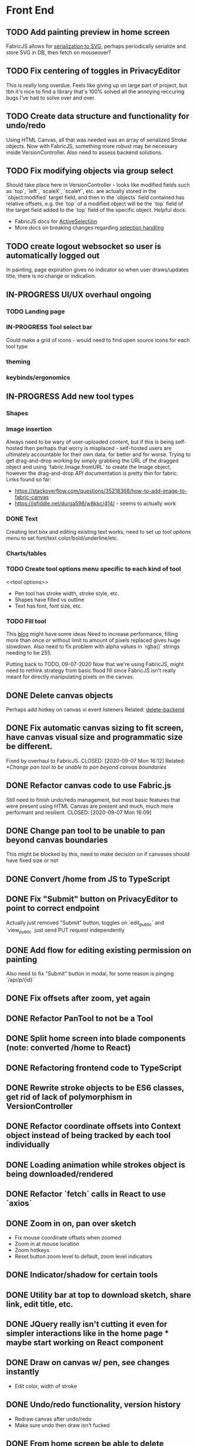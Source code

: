 #+TODO: TODO IN-PROGRESS IDEA | DONE CANCELLED

* Front End
** TODO Add painting preview in home screen
   FabricJS allows for [[http://fabricjs.com/fabric-intro-part-3#serialization][serialization to SVG]], perhaps periodically serialize and store SVG in DB, then fetch on
   mouseover?

** TODO Fix centering of toggles in PrivacyEditor
   CLOSED: [2020-09-07 Mon 16:06]
   This is really long overdue. Feels like giving up on large part of project, but tbh it's nice to find
   a library that's 100% solved all the annoying reccuring bugs I've had to solve over and over.

** TODO Create data structure and functionality for undo/redo
   Using HTML Canvas, all that was needed was an array of serialized Stroke objects. Now with FabricJS, something more robust
   may be necessary inside VersionController. Also need to assess backend solutions.

** TODO Fix modifying objects via group select
   Should take place here in VersionController - looks like modified fields such as `top`, `left`, `scaleX`,
   `scaleY`, etc. are actually stored in the `object:modified` target field, and then in the `objects` field
   contained has relative offsets, e.g. the `top` of a modified object will be the `top` field of the target
   field added to the `top` field of the specific object.
   Helpful docs:
   - FabricJS docs for [[http://fabricjs.com/docs/fabric.ActiveSelection.html][ActiveSelection]]
   - More docs on breaking changes regarding [[http://fabricjs.com/v2-breaking-changes-2][selection handling]]

** TODO create logout websocket so user is automatically logged out
   In painting, page expiration gives no indicator so when user draws/updates title, there
   is no change or indication.

** IN-PROGRESS UI/UX overhaul *ongoing*
*** TODO Landing page
*** IN-PROGRESS Tool select bar
    Could make a grid of icons - would need to find open source icons for each tool type

*** theming
*** keybinds/ergonomics
** IN-PROGRESS Add new tool types
*** Shapes
*** Image insertion
    Always need to be wary of user-uploaded content, but if this is being self-hosted then
    perhaps that worry is misplaced - self-hosted users are ultimately accountable for
    their own data, for better and for worse.
    Trying to get drag-and-drop working by simply grabbing the URL of the dragged object
    and using `fabric.Image.fromURL` to create the Image object, however the drag-and-drop
    API documentation is pretty thin for fabric. Links found so far:
      - https://stackoverflow.com/questions/35218368/how-to-add-image-to-fabric-canvas
      - https://jsfiddle.net/durga598/w8kkc/414/ - seems to actually work

*** DONE Text
    CLOSED: [2020-09-12 Sat 02:29]
    Creating text box and editing existing text works, need to set up [[tool options]]
    menu to set font/text color/bold/underline/etc.

*** Charts/tables
*** TODO Create tool options menu specific to each kind of tool
    <<tool options>>
    - Pen tool has stroke width, stroke style, etc.
    - Shapes have filled vs outline
    - Text has font, font size, etc.

*** TODO Fill tool
    This [[https://ben.akrin.com/?p=7888][blog]] might have some ideas
    Need to increase performance, filling more than once or without limit to amount of pixels replaced gives huge
    slowdown. Also need to fix problem with alpha values in `rgba()` strings needing to be 255.

    Putting back to TODO, 09-07-2020
    Now that we're using FabricJS, might need to rethink strategy from basic flood fill since FabricJS isn't really
    meant for directly manipulating pixels on the canvas.

** DONE Delete canvas objects
   CLOSED: [2020-09-13 Sun 22:57]
   <<delete-frontend>>
   Perhaps add hotkey on canvas vi event listeners
   Related: [[delete-backend]]

** DONE Fix automatic canvas sizing to fit screen, have canvas visual size and programmatic size be different.
   Fixed by overhaul to FabricJS.
   CLOSED: [2020-09-07 Mon 16:12]
   Related: [[*Change pan tool to be unable to pan beyond canvas boundaries]]

** DONE Refactor canvas code to use Fabric.js
   Still need to finish undo/redo management, but most basic features that were present using HTML Canvas are present
   and much, much more performant and resilient.
   CLOSED: [2020-09-07 Mon 16:09]

** DONE Change pan tool to be unable to pan beyond canvas boundaries
   CLOSED: [2020-08-24 Mon 22:08]
   This might be blocked by [[Fix automatic canvas sizing to fit screen, have canvas visual size and programmatic size be different.][this]], need to make decision on if canvases should have fixed size or not

** DONE Convert /home from JS to TypeScript
   CLOSED: [2020-08-23 Sun 23:41]
** DONE Fix "Submit" button on PrivacyEditor to point to correct endpoint
   CLOSED: [2020-08-22 Sat 23:57]
   Actually just removed "Submit" button, toggles on `edit_public` and `view_public` just send PUT request independently

** DONE Add flow for editing existing permission on painting
   CLOSED: [2020-08-22 Sat 23:51]
   Also need to fix "Submit" button in modal, for some reason is pinging `/api/p/{id}`
** DONE Fix offsets after zoom, yet again
   CLOSED: [2020-08-11 Tue 01:19]
** DONE Refactor PanTool to not be a Tool
   CLOSED: [2020-08-11 Tue 01:28]
** DONE Split home screen into blade components (note: converted /home to React)
   CLOSED: [2020-08-11 Tue 01:21]
** DONE Refactoring frontend code to TypeScript
   CLOSED: [2020-08-11 Tue 01:22]
** DONE Rewrite stroke objects to be ES6 classes, get rid of lack of polymorphism in VersionController
   CLOSED: [2020-08-11 Tue 01:22]
** DONE Refactor coordinate offsets into Context object instead of being tracked by each tool individually
   CLOSED: [2020-08-11 Tue 01:22]
** DONE Loading animation while strokes object is being downloaded/rendered
   CLOSED: [2020-08-11 Tue 01:22]
** DONE Refactor `fetch` calls in React to use `axios`
   CLOSED: [2020-08-11 Tue 01:24]
** DONE Zoom in on, pan over sketch
   CLOSED: [2020-08-11 Tue 01:22]
- Fix mouse coordinate offsets when zoomed
- Zoom in at mouse location
- Zoom hotkeys
- Reset button zoom level to default, zoom level indicators

** DONE Indicator/shadow for certain tools
   CLOSED: [2020-08-11 Tue 01:21]
** DONE Utility bar at top to download sketch, share link, edit title, etc.
   CLOSED: [2020-08-11 Tue 01:23]
** DONE JQuery really isn't cutting it even for simpler interactions like in the home page * maybe start working on React component
   CLOSED: [2020-08-11 Tue 01:24]
** DONE Draw on canvas w/ pen, see changes instantly
   CLOSED: [2020-08-11 Tue 01:22]
- Edit color, width of stroke

** DONE Undo/redo functionality, version history
   CLOSED: [2020-08-11 Tue 01:22]
- Redraw canvas after undo/redo
- Make sure undo then draw isn't fucked

** DONE From home screen be able to delete painting, edit title, make private
   CLOSED: [2020-08-11 Tue 01:24]

** CANCELLED Make clearing screen an undoable action
  CLOSED: [2020-08-11 Tue 01:26]
- didn't do, makes for worse user experience overall, feels like not what you'd predict.*


* Back End
** TODO Deal with max size of broadcast events
   `Pusher error 413` occurs when pushed events exceed a size of more than a few KB.

** TODO Work on performance of broadcast events
   Waiting for 200 OK before showing changes locally feels really slow, bad UX.
   Could solve by using local Redis for pub/sub, but that involves more dependencies, possibly more brittle.

** IN-PROGRESS *!!TESTING!!*
*** DONE Painting tests
    CLOSED: [2020-08-20 Thu 14:57]

*** DONE Permission tests
    CLOSED: [2020-08-23 Sun 21:32]
    Kind of overlaps with painting tests, maybe just test add/deleting permissions
*** TODO Broadcast testing?
*** TODO Browser/API tests
** DONE Delete fabric object from painting in backend
   CLOSED: [2020-09-13 Sun 22:57]
   <<delete-backend>>
   Will require changes to UpdateProtocol
   Related: [[delete-fronted]]

** DONE Automatically push changes in canvas to all viewers
  CLOSED: [2020-08-11 Tue 01:20]
- Setup/install Redis for Broadcasting backend
- Push changes to channel from update protocol on backend
- Write channel listeners on frontend
- Others view stroke indicators? May not be performant

** DONE Make logout timer not so obnoxious/learn how authentication actually works lmao
  CLOSED: [2020-08-11 Tue 01:21]
** DONE Increase performance, perhaps rework painting serialization/protocol?
  CLOSED: [2020-08-11 Tue 01:22]
** DONE Synchronise canvas after clearing backend
   CLOSED: [2020-08-11 Tue 01:36]
** DONE Add backend & database
   CLOSED: [2020-08-11 Tue 01:23]
- Save sketches to acct
- User auth, accounts

** DONE Add new users to painting when private
  CLOSED: [2020-08-11 Tue 01:22]
- Create backend controller
- Create form in options modal in /home

** DONE Distinguish between permissions to view/edit sketch
   CLOSED: [2020-08-11 Tue 01:42]


* DevOps/Misc
** TODO Figure out method for self-hosting
   Docker image?
   Would also need to figure out how to manage dependencies for mail & pub/sub - would end users be
   responsible for providing their own API keys?

** DONE Convert this doc to org-mode lol
   CLOSED: [2020-08-23 Sun 14:53]
** DONE Edit build script to detect changes in React app, build automatically
   CLOSED: [2020-08-11 Tue 01:24]
   Add debug .env flag for debug printing

** IDEA Maybe contribute to laravel-echo
- Typescript typings are basically nonexistant, low hanging fruit
